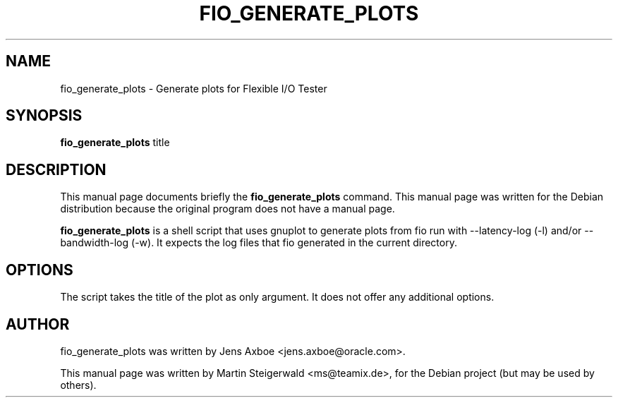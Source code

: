 .\"                                      Hey, EMACS: -*- nroff -*-
.\" First parameter, NAME, should be all caps
.\" Second parameter, SECTION, should be 1-8, maybe w/ subsection
.\" other parameters are allowed: see man(7), man(1)
.TH FIO_GENERATE_PLOTS 1 "May 19, 2009"
.\" Please adjust this date whenever revising the manpage.
.\"
.\" Some roff macros, for reference:
.\" .nh        disable hyphenation
.\" .hy        enable hyphenation
.\" .ad l      left justify
.\" .ad b      justify to both left and right margins
.\" .nf        disable filling
.\" .fi        enable filling
.\" .br        insert line break
.\" .sp <n>    insert n+1 empty lines
.\" for manpage-specific macros, see man(7)
.SH NAME
fio_generate_plots \- Generate plots for Flexible I/O Tester
.SH SYNOPSIS
.B fio_generate_plots
.RI " title"
.br
.SH DESCRIPTION
This manual page documents briefly the
.B fio_generate_plots
command. This manual page was written for the Debian distribution
because the original program does not have a manual page.
.PP
.\" TeX users may be more comfortable with the \fB<whatever>\fP and
.\" \fI<whatever>\fP escape sequences to invode bold face and italics,
.\" respectively.
\fBfio_generate_plots\fP is a shell script that uses gnuplot to
generate plots from fio run with \-\-latency-log (\-l) and/or 
\-\-bandwidth-log (\-w). It expects the log files that fio
generated in the current directory.
.SH OPTIONS
The script takes the title of the plot as only argument. It does
not offer any additional options.
.SH AUTHOR
fio_generate_plots was written by Jens Axboe <jens.axboe@oracle.com>.
.PP
This manual page was written by Martin Steigerwald <ms@teamix.de>,
for the Debian project (but may be used by others).
